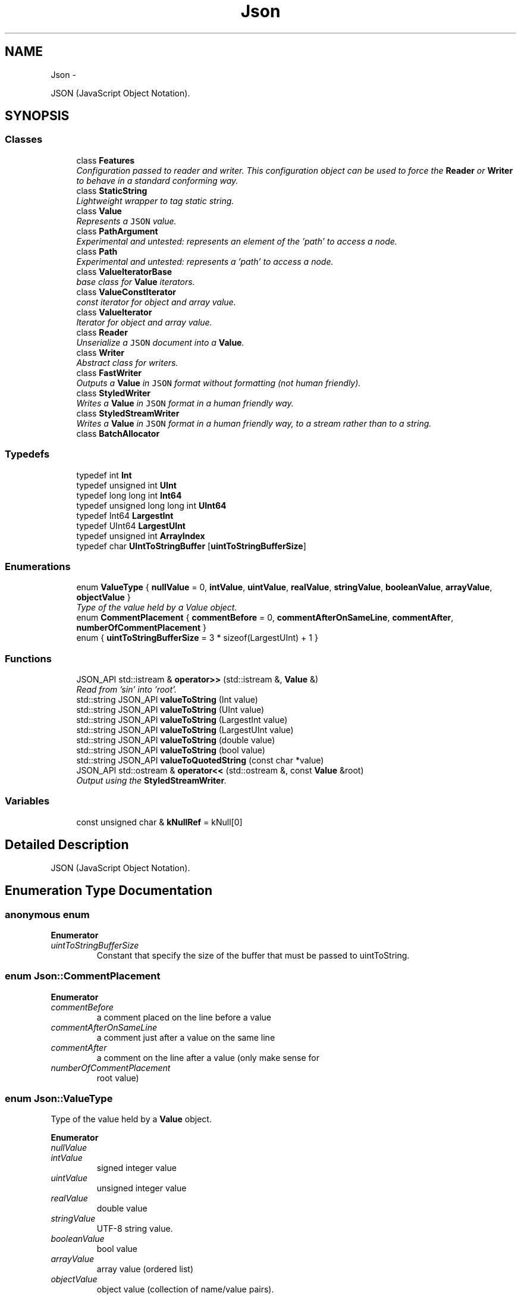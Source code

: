 .TH "Json" 3 "Fri Oct 9 2015" "My Project" \" -*- nroff -*-
.ad l
.nh
.SH NAME
Json \- 
.PP
JSON (JavaScript Object Notation)\&.  

.SH SYNOPSIS
.br
.PP
.SS "Classes"

.in +1c
.ti -1c
.RI "class \fBFeatures\fP"
.br
.RI "\fIConfiguration passed to reader and writer\&. This configuration object can be used to force the \fBReader\fP or \fBWriter\fP to behave in a standard conforming way\&. \fP"
.ti -1c
.RI "class \fBStaticString\fP"
.br
.RI "\fILightweight wrapper to tag static string\&. \fP"
.ti -1c
.RI "class \fBValue\fP"
.br
.RI "\fIRepresents a \fCJSON\fP value\&. \fP"
.ti -1c
.RI "class \fBPathArgument\fP"
.br
.RI "\fIExperimental and untested: represents an element of the 'path' to access a node\&. \fP"
.ti -1c
.RI "class \fBPath\fP"
.br
.RI "\fIExperimental and untested: represents a 'path' to access a node\&. \fP"
.ti -1c
.RI "class \fBValueIteratorBase\fP"
.br
.RI "\fIbase class for \fBValue\fP iterators\&. \fP"
.ti -1c
.RI "class \fBValueConstIterator\fP"
.br
.RI "\fIconst iterator for object and array value\&. \fP"
.ti -1c
.RI "class \fBValueIterator\fP"
.br
.RI "\fIIterator for object and array value\&. \fP"
.ti -1c
.RI "class \fBReader\fP"
.br
.RI "\fIUnserialize a \fCJSON\fP document into a \fBValue\fP\&. \fP"
.ti -1c
.RI "class \fBWriter\fP"
.br
.RI "\fIAbstract class for writers\&. \fP"
.ti -1c
.RI "class \fBFastWriter\fP"
.br
.RI "\fIOutputs a \fBValue\fP in \fCJSON\fP format without formatting (not human friendly)\&. \fP"
.ti -1c
.RI "class \fBStyledWriter\fP"
.br
.RI "\fIWrites a \fBValue\fP in \fCJSON\fP format in a human friendly way\&. \fP"
.ti -1c
.RI "class \fBStyledStreamWriter\fP"
.br
.RI "\fIWrites a \fBValue\fP in \fCJSON\fP format in a human friendly way, to a stream rather than to a string\&. \fP"
.ti -1c
.RI "class \fBBatchAllocator\fP"
.br
.in -1c
.SS "Typedefs"

.in +1c
.ti -1c
.RI "typedef int \fBInt\fP"
.br
.ti -1c
.RI "typedef unsigned int \fBUInt\fP"
.br
.ti -1c
.RI "typedef long long int \fBInt64\fP"
.br
.ti -1c
.RI "typedef unsigned long long int \fBUInt64\fP"
.br
.ti -1c
.RI "typedef Int64 \fBLargestInt\fP"
.br
.ti -1c
.RI "typedef UInt64 \fBLargestUInt\fP"
.br
.ti -1c
.RI "typedef unsigned int \fBArrayIndex\fP"
.br
.ti -1c
.RI "typedef char \fBUIntToStringBuffer\fP [\fBuintToStringBufferSize\fP]"
.br
.in -1c
.SS "Enumerations"

.in +1c
.ti -1c
.RI "enum \fBValueType\fP { \fBnullValue\fP = 0, \fBintValue\fP, \fBuintValue\fP, \fBrealValue\fP, \fBstringValue\fP, \fBbooleanValue\fP, \fBarrayValue\fP, \fBobjectValue\fP }"
.br
.RI "\fIType of the value held by a Value object\&. \fP"
.ti -1c
.RI "enum \fBCommentPlacement\fP { \fBcommentBefore\fP = 0, \fBcommentAfterOnSameLine\fP, \fBcommentAfter\fP, \fBnumberOfCommentPlacement\fP }"
.br
.ti -1c
.RI "enum { \fBuintToStringBufferSize\fP = 3 * sizeof(LargestUInt) + 1 }"
.br
.in -1c
.SS "Functions"

.in +1c
.ti -1c
.RI "JSON_API std::istream & \fBoperator>>\fP (std::istream &, \fBValue\fP &)"
.br
.RI "\fIRead from 'sin' into 'root'\&. \fP"
.ti -1c
.RI "std::string JSON_API \fBvalueToString\fP (Int value)"
.br
.ti -1c
.RI "std::string JSON_API \fBvalueToString\fP (UInt value)"
.br
.ti -1c
.RI "std::string JSON_API \fBvalueToString\fP (LargestInt value)"
.br
.ti -1c
.RI "std::string JSON_API \fBvalueToString\fP (LargestUInt value)"
.br
.ti -1c
.RI "std::string JSON_API \fBvalueToString\fP (double value)"
.br
.ti -1c
.RI "std::string JSON_API \fBvalueToString\fP (bool value)"
.br
.ti -1c
.RI "std::string JSON_API \fBvalueToQuotedString\fP (const char *value)"
.br
.ti -1c
.RI "JSON_API std::ostream & \fBoperator<<\fP (std::ostream &, const \fBValue\fP &root)"
.br
.RI "\fIOutput using the \fBStyledStreamWriter\fP\&. \fP"
.in -1c
.SS "Variables"

.in +1c
.ti -1c
.RI "const unsigned char & \fBkNullRef\fP = kNull[0]"
.br
.in -1c
.SH "Detailed Description"
.PP 
JSON (JavaScript Object Notation)\&. 
.SH "Enumeration Type Documentation"
.PP 
.SS "anonymous enum"

.PP
\fBEnumerator\fP
.in +1c
.TP
\fB\fIuintToStringBufferSize \fP\fP
Constant that specify the size of the buffer that must be passed to uintToString\&. 
.SS "enum \fBJson::CommentPlacement\fP"

.PP
\fBEnumerator\fP
.in +1c
.TP
\fB\fIcommentBefore \fP\fP
a comment placed on the line before a value 
.TP
\fB\fIcommentAfterOnSameLine \fP\fP
a comment just after a value on the same line 
.TP
\fB\fIcommentAfter \fP\fP
a comment on the line after a value (only make sense for 
.TP
\fB\fInumberOfCommentPlacement \fP\fP
root value) 
.SS "enum \fBJson::ValueType\fP"

.PP
Type of the value held by a \fBValue\fP object\&. 
.PP
\fBEnumerator\fP
.in +1c
.TP
\fB\fInullValue \fP\fP
'null' value 
.TP
\fB\fIintValue \fP\fP
signed integer value 
.TP
\fB\fIuintValue \fP\fP
unsigned integer value 
.TP
\fB\fIrealValue \fP\fP
double value 
.TP
\fB\fIstringValue \fP\fP
UTF-8 string value\&. 
.TP
\fB\fIbooleanValue \fP\fP
bool value 
.TP
\fB\fIarrayValue \fP\fP
array value (ordered list) 
.TP
\fB\fIobjectValue \fP\fP
object value (collection of name/value pairs)\&. 
.SH "Function Documentation"
.PP 
.SS "std::ostream & Json::operator<< (std::ostream &sout, const Value &root)"

.PP
Output using the \fBStyledStreamWriter\fP\&. 
.PP
\fBSee Also:\fP
.RS 4
\fBJson::operator>>()\fP 
.RE
.PP

.PP
References Json::StyledStreamWriter::write()\&.
.SS "std::istream & Json::operator>> (std::istream &sin, Value &root)"

.PP
Read from 'sin' into 'root'\&. Always keep comments from the input JSON\&.
.PP
This can be used to read a file into a particular sub-object\&. For example: 
.PP
.nf
Json::Value root;
cin >> root["dir"]["file"];
cout << root;

.fi
.PP
 Result: 
.PP
.nf
{
"dir": {
    "file": {
    // The input stream JSON would be nested here.
    }
}
}

.fi
.PP
 
.PP
\fBExceptions:\fP
.RS 4
\fIstd::exception\fP on parse error\&. 
.RE
.PP
\fBSee Also:\fP
.RS 4
\fBJson::operator<<()\fP 
.RE
.PP

.PP
References Json::Reader::getFormattedErrorMessages(), and Json::Reader::parse()\&.
.SH "Author"
.PP 
Generated automatically by Doxygen for My Project from the source code\&.
